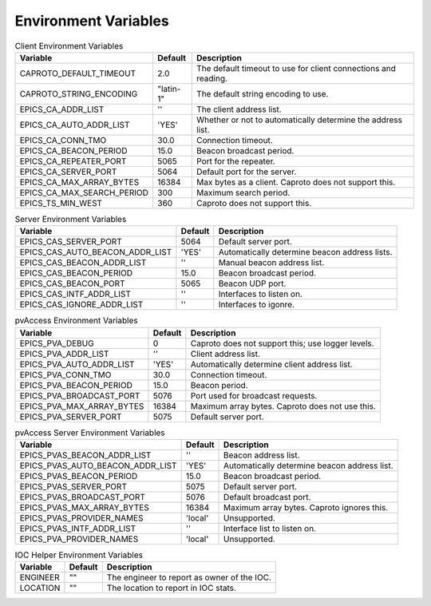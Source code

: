 *********************
Environment Variables
*********************


.. list-table:: Client Environment Variables
   :header-rows: 1

   * - Variable
     - Default
     - Description
   * - CAPROTO_DEFAULT_TIMEOUT
     - 2.0
     - The default timeout to use for client connections and reading.
   * - CAPROTO_STRING_ENCODING
     - "latin-1"
     - The default string encoding to use.
   * - EPICS_CA_ADDR_LIST
     - ''
     - The client address list.
   * - EPICS_CA_AUTO_ADDR_LIST
     - 'YES'
     - Whether or not to automatically determine the address list.
   * - EPICS_CA_CONN_TMO
     - 30.0
     - Connection timeout.
   * - EPICS_CA_BEACON_PERIOD
     - 15.0
     - Beacon broadcast period.
   * - EPICS_CA_REPEATER_PORT
     - 5065
     - Port for the repeater.
   * - EPICS_CA_SERVER_PORT
     - 5064
     - Default port for the server.
   * - EPICS_CA_MAX_ARRAY_BYTES
     - 16384
     - Max bytes as a client. Caproto does not support this.
   * - EPICS_CA_MAX_SEARCH_PERIOD
     - 300
     - Maximum search period.
   * - EPICS_TS_MIN_WEST
     - 360
     - Caproto does not support this.

.. list-table:: Server Environment Variables
   :header-rows: 1

   * - Variable
     - Default
     - Description
   * - EPICS_CAS_SERVER_PORT
     - 5064
     - Default server port.
   * - EPICS_CAS_AUTO_BEACON_ADDR_LIST
     - 'YES'
     - Automatically determine beacon address lists.
   * - EPICS_CAS_BEACON_ADDR_LIST
     - ''
     - Manual beacon address list.
   * - EPICS_CAS_BEACON_PERIOD
     - 15.0
     - Beacon broadcast period.
   * - EPICS_CAS_BEACON_PORT
     - 5065
     - Beacon UDP port.
   * - EPICS_CAS_INTF_ADDR_LIST
     - ''
     - Interfaces to listen on.
   * - EPICS_CAS_IGNORE_ADDR_LIST
     - ''
     - Interfaces to igonre.

.. list-table:: pvAccess Environment Variables
   :header-rows: 1

   * - Variable
     - Default
     - Description
   * - EPICS_PVA_DEBUG
     - 0
     - Caproto does not support this; use logger levels.
   * - EPICS_PVA_ADDR_LIST
     - ''
     - Client address list.
   * - EPICS_PVA_AUTO_ADDR_LIST
     - 'YES'
     - Automatically determine client address list.
   * - EPICS_PVA_CONN_TMO
     - 30.0
     - Connection timeout.
   * - EPICS_PVA_BEACON_PERIOD
     - 15.0
     - Beacon period.
   * - EPICS_PVA_BROADCAST_PORT
     - 5076
     - Port used for broadcast requests.
   * - EPICS_PVA_MAX_ARRAY_BYTES
     - 16384
     - Maximum array bytes. Caproto does not use this.
   * - EPICS_PVA_SERVER_PORT
     - 5075
     - Default server port.

.. list-table:: pvAccess Server Environment Variables
   :header-rows: 1

   * - Variable
     - Default
     - Description
   * - EPICS_PVAS_BEACON_ADDR_LIST
     - ''
     - Beacon address list.
   * - EPICS_PVAS_AUTO_BEACON_ADDR_LIST
     - 'YES'
     - Automatically determine beacon address list.
   * - EPICS_PVAS_BEACON_PERIOD
     - 15.0
     - Beacon broadcast period.
   * - EPICS_PVAS_SERVER_PORT
     - 5075
     - Default server port.
   * - EPICS_PVAS_BROADCAST_PORT
     - 5076
     - Default broadcast port.
   * - EPICS_PVAS_MAX_ARRAY_BYTES
     - 16384
     - Maximum array bytes. Caproto ignores this.
   * - EPICS_PVAS_PROVIDER_NAMES
     - 'local'
     - Unsupported.
   * - EPICS_PVAS_INTF_ADDR_LIST
     - ''
     - Interface list to listen on.
   * - EPICS_PVA_PROVIDER_NAMES
     - 'local'
     - Unsupported.

.. list-table:: IOC Helper Environment Variables
   :header-rows: 1

   * - Variable
     - Default
     - Description
   * - ENGINEER
     - ""
     - The engineer to report as owner of the IOC.
   * - LOCATION
     - ""
     - The location to report in IOC stats.
